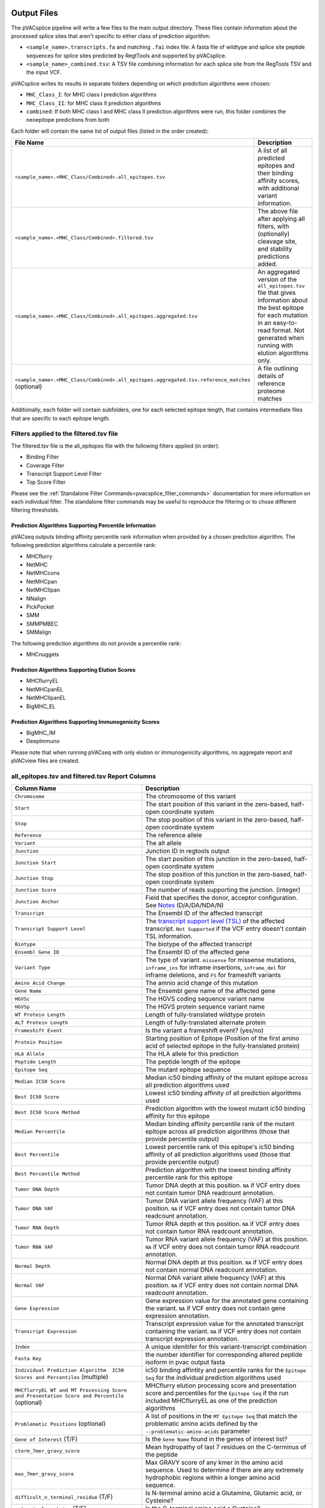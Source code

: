 .. image:: ../images/pVACsplice_logo_trans-bg_v4b.png
    :align: right
    :alt: pVACsplice logo
    :width: 175px

.. _pvacsplice_output_files:

Output Files
============

The pVACsplice pipeline will write a few files to the main output directory.
These files contain information about the processed splice sites that aren't
specific to either class of prediction algorithm:

- ``<sample_name>.transcripts.fa`` and matching ``.fai`` index file: A fasta file of wildtype and splice site peptide sequences for splice sites predicted by RegtTools and supported by pVACsplice.
- ``<sample_name>_combined.tsv``: A TSV file combining information for each splice site from the RegTools TSV and the input VCF.

pVACsplice writes its results in separate folders depending on
which prediction algorithms were chosen:

- ``MHC_Class_I``: for MHC class I prediction algorithms
- ``MHC_Class_II``: for MHC class II prediction algorithms
- ``combined``: If both MHC class I and MHC class II prediction algorithms were run, this folder combines the neoepitope predictions from both

Each folder will contain the same list of output files (listed in the order
created):

.. list-table::
   :header-rows: 1

   * - File Name
     - Description
   * - ``<sample_name>.<MHC_Class/Combined>.all_epitopes.tsv``
     - A list of all predicted epitopes and their binding affinity scores, with
       additional variant information.
   * - ``<sample_name>.<MHC_Class/Combined>.filtered.tsv``
     - The above file after applying all filters, with (optionally) cleavage site, and stability
       predictions added.
   * - ``<sample_name>.<MHC_Class/Combined>.all_epitopes.aggregated.tsv``
     - An aggregated version of the ``all_epitopes.tsv`` file that gives information about
       the best epitope for each mutation in an easy-to-read format. Not
       generated when running with elution algorithms only.
   * - ``<sample_name>.<MHC_Class/Combined>.all_epitopes.aggregated.tsv.reference_matches`` (optional)
     - A file outlining details of reference proteome matches

Additionally, each folder will contain subfolders, one for each selected
epitope length, that contains intermediate files that are specific to each
epitope length.

Filters applied to the filtered.tsv file
----------------------------------------

The filtered.tsv file is the all_epitopes file with the following filters
applied (in order):

- Binding Filter
- Coverage Filter
- Transcript Support Level Filter
- Top Score Filter

Please see the :ref:`Standalone Filter Commands<pvacsplice_filter_commands>`
documentation for more information on each individual filter. The standalone
filter commands may be useful to reproduce the filtering or to chose different
filtering thresholds.

Prediction Algorithms Supporting Percentile Information
_______________________________________________________

pVACseq outputs binding affinity percentile rank information when provided by
a chosen prediction algorithm. The following prediction algorithms calculate a
percentile rank:

- MHCflurry
- NetMHC
- NetMHCcons
- NetMHCpan
- NetMHCIIpan
- NNalign
- PickPocket
- SMM
- SMMPMBEC
- SMMalign

The following prediction algorithms do not provide a percentile rank:

- MHCnuggets

Prediction Algorithms Supporting Elution Scores
_______________________________________________

- MHCflurryEL
- NetMHCpanEL
- NetMHCIIpanEL
- BigMHC_EL

Prediction Algorithms Supporting Immunogenicity Scores
______________________________________________________

- BigMHC_IM
- DeepImmuno

Please note that when running pVACseq with only elution or immunogenicity algorithms, no
aggregate report and pVACview files are created.

.. _pvacsplice_all_ep_and_filtered:

all_epitopes.tsv and filtered.tsv Report Columns
------------------------------------------------

.. list-table::
   :header-rows: 1

   * - Column Name
     - Description
   * - ``Chromosome``
     - The chromosome of this variant
   * - ``Start``
     - The start position of this variant in the zero-based, half-open coordinate system
   * - ``Stop``
     - The stop position of this variant in the zero-based, half-open coordinate system
   * - ``Reference``
     - The reference allele
   * - ``Variant``
     - The alt allele
   * - ``Junction``
     - Junction ID in regtools output
   * - ``Junction Start``
     - The start position of this junction in the zero-based, half-open coordinate system
   * - ``Junction Stop``
     - The stop position of this junction in the zero-based, half-open coordinate system
   * - ``Junction Score``
     - The number of reads supporting the junction. (integer)
   * - ``Junction Anchor``
     - Field that specifies the donor, acceptor configuration. See `Notes <https://regtools.readthedocs.io/en/latest/commands/junctions-annotate/#notes>`_ (D/A/DA/NDA/N) 
   * - ``Transcript``
     - The Ensembl ID of the affected transcript
   * - ``Transcript Support Level``
     - The `transcript support level (TSL) <https://useast.ensembl.org/info/genome/genebuild/transcript_quality_tags.html#tsl>`_
       of the affected transcript. ``Not Supported`` if the VCF entry doesn't contain TSL information.
   * - ``Biotype``
     - The biotype of the affected transcript
   * - ``Ensembl Gene ID``
     - The Ensembl ID of the affected gene
   * - ``Variant Type``
     - The type of variant. ``missense`` for missense mutations, ``inframe_ins`` for
       inframe insertions, ``inframe_del`` for inframe deletions, and ``FS`` for frameshift variants
   * - ``Amino Acid Change``
     - The amnio acid change of this mutation
   * - ``Gene Name``
     - The Ensembl gene name of the affected gene
   * - ``HGVSc``
     - The HGVS coding sequence variant name
   * - ``HGVSp``
     - The HGVS protein sequence variant name
   * - ``WT Protein Length``
     - Length of fully-translated wildtype protein
   * - ``ALT Protein Length``
     - Length of fully-translated alternate protein
   * - ``Frameshift Event``
     - Is the variant a frameshift event? (yes/no)
   * - ``Protein Position``
     - Starting position of Epitope (Position of the first amino acid of selected epitope in the fully-translated protein)
   * - ``HLA Allele``
     - The HLA allele for this prediction
   * - ``Peptide Length``
     - The peptide length of the epitope
   * - ``Epitope Seq``
     - The mutant epitope sequence
   * - ``Median IC50 Score``
     - Median ic50 binding affinity of the mutant epitope across all prediction algorithms used
   * - ``Best IC50 Score``
     - Lowest ic50 binding affinity of all prediction algorithms used
   * - ``Best IC50 Score Method``
     - Prediction algorithm with the lowest mutant ic50 binding affinity for this epitope
   * - ``Median Percentile``
     - Median binding affinity percentile rank of the mutant epitope across all prediction algorithms (those that provide percentile output)
   * - ``Best Percentile``
     - Lowest percentile rank of this epitope's ic50 binding affinity of all prediction algorithms used (those that provide percentile output)
   * - ``Best Percentile Method``
     - Prediction algorithm with the lowest binding affinity percentile rank for this epitope
   * - ``Tumor DNA Depth``
     - Tumor DNA depth at this position. ``NA`` if VCF entry does not contain tumor DNA readcount annotation.
   * - ``Tumor DNA VAF``
     - Tumor DNA variant allele frequency (VAF) at this position. ``NA`` if VCF entry does not contain
       tumor DNA readcount annotation.
   * - ``Tumor RNA Depth``
     - Tumor RNA depth at this position. ``NA`` if VCF entry does not contain tumor RNA readcount annotation.
   * - ``Tumor RNA VAF``
     - Tumor RNA variant allele frequency (VAF) at this position. ``NA`` if VCF entry does not contain
       tumor RNA readcount annotation.
   * - ``Normal Depth``
     - Normal DNA depth at this position. ``NA`` if VCF entry does not contain normal DNA readcount annotation.
   * - ``Normal VAF``
     - Normal DNA variant allele frequency (VAF) at this position. ``NA`` if VCF entry does not contain
       normal DNA readcount annotation.
   * - ``Gene Expression``
     - Gene expression value for the annotated gene containing the variant. ``NA`` if VCF entry does not contain
       gene expression annotation.
   * - ``Transcript Expression``
     - Transcript expression value for the annotated transcript containing the variant. ``NA`` if VCF entry does
       not contain transcript expression annotation.
   * - ``Index``
     - A unique idenitifer for this variant-transcript combination
   * - ``Fasta Key``
     - the number identifier for corresponding altered peptide isoform in pvac output fasta
   * - ``Individual Prediction Algorithm  IC50 Scores and Percentiles`` (multiple)
     - ic50 binding affintity and percentile ranks for the ``Epitope Seq`` for the individual prediction algorithms used
   * - ``MHCflurryEL WT and MT Processing Score and Presentation Score and Percentile`` (optional)
     - MHCflurry elution processing score and presentation score and percentiles
       for the ``Epitope Seq`` if the run included
       MHCflurryEL as one of the prediction algorithms
   * - ``Problematic Positions`` (optional)
     - A list of positions in the ``MT Epitope Seq`` that match the
       problematic amino acids defined by the ``--problematic-amino-acids``
       parameter
   * - ``Gene of Interest`` (T/F)
     - Is the ``Gene Name`` found in the genes of interest list?
   * - ``cterm_7mer_gravy_score``
     - Mean hydropathy of last 7 residues on the C-terminus of the peptide
   * - ``max_7mer_gravy_score``
     - Max GRAVY score of any kmer in the amino acid sequence. Used to determine if there are any extremely
       hydrophobic regions within a longer amino acid sequence.
   * - ``difficult_n_terminal_residue`` (T/F)
     - Is N-terminal amino acid a Glutamine, Glutamic acid, or Cysteine?
   * - ``c_terminal_cysteine`` (T/F)
     - Is the C-terminal amino acid a Cysteine?
   * - ``c_terminal_proline`` (T/F)
     - Is the C-terminal amino acid a Proline?
   * - ``cysteine_count``
     - Number of Cysteines in the amino acid sequence. Problematic because they can form disulfide bonds across
       distant parts of the peptide
   * - ``n_terminal_asparagine`` (T/F)
     - Is the N-terminal amino acid a Asparagine?
   * - ``asparagine_proline_bond_count``
     - Number of Asparagine-Proline bonds. Problematic because they can spontaneously cleave the peptide
   * - ``Best Cleavage Position`` (optional)
     - Position of the highest predicted cleavage score
   * - ``Best Cleavage Score`` (optional)
     - Highest predicted cleavage score
   * - ``Cleavage Sites`` (optional)
     - List of all cleavage positions and their cleavage score
   * - ``Predicted Stability`` (optional)
     - Stability of the pMHC-I complex
   * - ``Half Life`` (optional)
     - Half-life of the pMHC-I complex
   * - ``Stability Rank`` (optional)
     - The % rank stability of the pMHC-I complex
   * - ``NetMHCstab allele`` (optional)
     - Nearest neighbor to the ``HLA Allele``. Used for NetMHCstab prediction

.. _pvacsplice_aggregated:

all_epitopes.aggregated.tsv Report Columns
--------------------------------------------

The ``all_epitopes.aggregated.tsv`` file is an aggregated version of the all_epitopes TSV.
It shows the :ref:`best-scoring epitope <pvacsplice_best_peptide>`
for each variant, and outputs additional binding affinity, expression, and
coverage information for that epitope. It also gives information about the
total number of well-scoring epitopes for each variant, the number of
transcripts covered by those epitopes, as well as the HLA alleles that those
epitopes are well-binding to. Lastly, the report will bin variants into tiers
that offer suggestions as to the suitability of variants for use in vaccines.

Only epitopes meeting the ``--aggregate-inclusion-binding-threshold`` are included in this report (default: 5000).
If the number of unique epitopes for a variant meeting this threshold exceeds the
``--aggregate-inclusion-count-limit``, only the n best-binding epitopes up to this
limit are included (default: 15). If the Best Peptide does not meet the aggregate inclusion criteria, it will be still be
counted in the ``Num Included Peptides``.

Whether the median or the lowest binding affinity metrics are used for determining the
included eptiopes, selecting the best-scoring epitope, and which values are output in the ``IC50 MT``
and ``%ile MT`` columns is controlled by the ``--top-score-metric`` parameter.

.. list-table::
   :header-rows: 1

   * - Column Name
     - Description

   * - ``ID``
     - A unique identifier for the junction (Gene name . transcript. Junction ID . variant chr . variant start - variant stop . junction type)
   * - ``HLA Alleles`` (multiple)
     - For each HLA allele in the run, the number of this variant's epitopes that bound well
       to the HLA allele (with median/lowest mutant binding affinity < binding_threshold)
   * - ``Gene``
     - The Ensembl gene name of the affected gene
   * - ``Transcript``
     - The Ensembl ID of the affected transcript
   * - ``Junction Name``
     - junction ID from regtools output
   * - ``AA Change``
     - The amino acid change for the mutation
   * - ``Best Peptide``
     - The best-binding mutant epitope sequence (see Best Peptide Criteria
       below for more details on how this is determined)
   * - ``TSL``
     - The Transcript Support Level of the Transcript
   * - ``Allele``
     - The Allele that the Best Peptide is binding to
   * - ``Pos``
     - The one-based position of the start of the mutation within the epitope sequence. ``0`` if the
       start of the mutation is before the epitope (as can occur downstream of frameshift mutations)
   * - ``Prob Pos``
     - A list of positions in the Best Peptide that are problematic.
       ``None`` if the ``--problematic-pos`` parameter was not set during
       the pVACseq run
   * - ``Num Included Peptides``
     - The number of included peptides according to the
       ``--aggregate-inclusion-binding-threshold`` and
       ``--aggregate-inclusion-count-limit``
   * - ``Num Passing Peptides``
     - The number of unique well-binding peptides for this mutation.
   * - ``IC50 MT``
     - Median or lowest ic50 binding affinity of the best-binding mutant epitope across all prediction algorithms used
   * - ``%ile MT``
     - Median or lowest binding affinity percentile rank of the best-binding mutant epitope across all prediction algorithms used (those that provide percentile output)
   * - ``RNA Expr``
     - Gene expression value for the annotated gene containing the variant.
   * - ``RNA VAF``
     - Tumor RNA variant allele frequency (VAF) at this position.
   * - ``Allele Expr``
     - RNA Expr * RNA VAF
   * - ``RNA Depth``
     - Tumor RNA depth at this position.
   * - ``DNA VAF``
     - Tumor DNA variant allele frequency (VAF) at this position.
   * - ``Tier``
     - A tier suggesting the suitability of variants for use in vaccines.
   * - ``Ref Match`` (T/F) (optional)
     - Was there a match of the mutated peptide sequence to the reference proteome?
   * - ``Evaluation``
     - Column to store the evaluation of each variant when evaluating the run in pVACview. Either ``Accept``, ``Reject``, or ``Review``.

.. _pvacsplice_best_peptide:

Best Peptide Criteria
_____________________

To determine the Best Peptide, all peptides meeting the
``--aggregate-inclusion-threshold`` and ``--aggregate-inclusion-count-limit``
(see above) are evaluated as follows:

- Pick the entries with no Problematic Positions.
- Of the remaining entries, pick the one with the lowest median/best MT IC50
  score.

.. _pvacsplice_aggregate_report_tiers_label:

The pVACsplice Aggregate Report Tiers
_____________________________________

Tiering Parameters
******************

To tier the Best Peptide, several cutoffs can be adjusted using arguments provided to the pVACsplice run:

.. list-table::
   :header-rows: 1

   * - Parameter
     - Description
     - Default
   * - ``--binding-threshold``
     - The threshold used for filtering epitopes on the IC50 MT binding affinity.
     - 500
   * - ``--allele-specific-binding-thresholds``
     - Instead of the hard cutoff set by the ``--binding-threshold``, use
       allele-specific binding thresholds. For alleles where no
       allele-specific binding threshold is available, use the
       ``--binding-threshold`` as a fallback. To print a list of alleles that have
       specific binding thresholds and the value of those thresholds, run ``pvacseq allele_specific_cutoffs``.
     - False
   * - ``--percentile-threshold``
     - When set, use this threshold to filter epitopes on the %ile MT score in addition to having to meet the binding threshold.
     - None
   * - ``--percentile-threshold-strategy``
     - Specify the candidate inclusion strategy. The ``conservative`` option requires a candidate to pass BOTH the binding threshold
       and percentile threshold (if set). The ``exploratory`` option requires a candidate to pass EITHER the binding threshold or
       the percentile threshold.
     - conservative
   * - ``--tumor-purity``
     - Value between 0 and 1 indicating the fraction of tumor cells in the tumor sample. Information is used for a simple estimation of
       whether variants are subclonal or clonal based on VAF. If not provided, purity is estimated directly from the VAFs.
     - None
   * - ``--trna-vaf``
     - Tumor RNA VAF Cutoff. Used to calculate the allele expression cutoff for tiering.
     - 0.25
   * - ``--trna-cov``
     - Tumor RNA Coverage Cutoff. Used as a cutoff for tiering.
     - 10
   * - ``--expn-val``
     - Gene and Expression cutoff. Used to calculate the allele expression cutoff for tiering.
     - 1.0
   * - ``--maximum-transcript-support-level``
     - The threshold to use for filtering epitopes on the Ensembl transcript support level (TSL).
       Transcript support level needs to be <= this cutoff to be included in most tiers.
     - 1

Tiers
*****

Given the thresholds provided above, the Best Peptide is evaluated and binned into a tier as follows:

.. list-table::
   :header-rows: 1

   * - Tier
     - Citeria
   * - ``Pass``
     - Best Peptide passes the binding, expression, tsl, and clonal criteria
   * - ``Subclonal``
     - Best Peptide fails the clonal criteria but passes the binding, tsl, and
       anchor criteria
   * - ``LowExpr``
     - Best Peptide meets the Low Expression Criteria and passes the binding, tsl,
       clonal, and anchor criteria
   * - ``NoExpr``
     - Best Peptide is not expressed (RNA Expr == 0 or RNA VAF == 0)
   * - ``Poor``
     - Best Peptide doesn't fit in any of the above tiers, usually if it fails
       two or more criteria or if it fails the binding criteria

Criteria Details
****************

.. list-table::

   * - Binding Criteria
     - Pass if Best Peptide is strong binder
     - ``IC50 MT < binding_threshold`` and ``%ile MT < percentile_threshold``
       (if ``--percentile-threshold`` parameter is set and 'conservative' ``--percentile-threshold-strategy`` is used) or
       ``IC50 MT < binding_threshold`` or ``%ile MT < percentile_threshold``
       (if 'exploratory' ``--percentile-threshold-strategy`` is used)
   * - Expression Criteria
     - Pass if Best Transcript is expressed
     - ``Allele Expr > trna_vaf * expn_val``
   * - Low Expression Criteria
     - Peptide has low expression or no expression but RNA VAF and coverage
     - ``(0 < Allele Expr < trna_vaf * expn_val) OR (RNA Expr == 0 AND RNA
       Depth > trna_cov AND RNA VAF > trna_vaf)``
   * - TSL Criteria
     - Pass if Best Transcript has good transcript support level
     - ``TSL <= maximum_transcript_support_level``
   * - Clonal Criteria
     - Best Peptide is likely in the founding clone of the tumor
     - ``DNA VAF > tumor_purity / 4``

.. _pvacsplice_reference_matches:

aggregated.tsv.reference_matches Report Columns
-----------------------------------------------

This file is only generated when the ``--run-reference-proteome-similarity``
option is chosen.

.. flat-table::
   :header-rows: 1

   * - Column Name
     - Description (BLAST)
     - Description (reference fasta)
   * - ``Chromosome``
     - :cspan:`2` The chromosome of this variant
   * - ``Start``
     - :cspan:`2` The start position of this variant in the zero-based, half-open coordinate system
   * - ``Stop``
     - :cspan:`2` The stop position of this variant in the zero-based, half-open coordinate system
   * - ``Reference``
     - :cspan:`2` The reference allele
   * - ``Variant``
     - :cspan:`2` The alt allele
   * - ``Transcript``
     - :cspan:`2` The Ensembl ID of the affected transcript
   * - ``MT Epitope Seq``
     - :cspan:`2` The mutant peptide sequence for the epitope candidate
   * - ``Peptide``
     - The peptide sequence submitted to BLAST
     - The peptide sequence to search for in the reference proteome
   * - ``Hit ID``
     - The BLAST alignment hit ID (reference proteome sequence ID)
     - The FASTA header ID of the entry where the match was made
   * - ``Hit Definition``
     - The BLAST alignment hit definition (reference proteome sequence name)
     - The FASTA header description of the entry where the match was made
   * - ``Match Window``
     - :cspan:`2` The substring of the ``Peptide`` that was found in the ``Match
       Sequence``
   * - ``Match Sequence``
     - The BLAST match sequence
     - The FASTA sequence of the entry where the match was made
   * - ``Match Start``
     - :cspan:`2` The match start position of the ``Match Window`` in the ``Match Sequence``
   * - ``Match Stop``
     - :cspan:`2` The match stop position of the ``Match Window`` in the ``Match Sequence``

